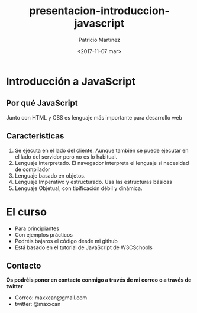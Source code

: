 #+TITLE: presentacion-introduccion-javascript
#+AUTHOR: Patricio Martínez
#+DATE: <2017-11-07 mar>
#+EMAIL: maxxcan@gmail.com
#+OPTIONS: toc:nil num:nil d:t
#+STARTUP: beamer
#+BEAMER_THEME: Madrid
#+LaTeX_CLASS: beamer
#+LaTeX_CLASS_OPTIONS: [presentation]
#+LaTeX_HEADER: \usepackage{mathpazo}
#+LaTeX_HEADER: \usepackage{stmaryrd}
#+LaTeX_HEADER: \DeclareMathOperator*{\argmin}{arg\,min}
#+LaTeX_HEADER: \DeclareMathOperator*{\argmax}{arg\,max}


* Introducción a JavaScript
** Por qué JavaScript

Junto con HTML y CSS es lenguaje más importante para desarrollo web

[[./img/html-css-js-logos.png]]
** Características

1. Se ejecuta en el lado del cliente. Aunque también se puede ejecutar en el lado del servidor pero no es lo habitual.
2. Lenguaje interpretado. El navegador interpreta el lenguaje si necesidad de compilador 
3. Lenguaje basado en objetos.
4. Lenguaje Imperativo y estructurado. Usa las estructuras básicas
5. Lenguaje Objetual, con tipificación débil y dinámica.
* El curso

+ Para principiantes
+ Con ejemplos prácticos
+ Podréis bajaros el código desde mi github
+ Está basado en el tutorial de JavaScript de W3CSchools
** Contacto

*Os podréis poner en contacto conmigo a través de mi correo o a través de twitter*

+ Correo: maxxcan@gmail.com
+ twitter: @maxxcan
